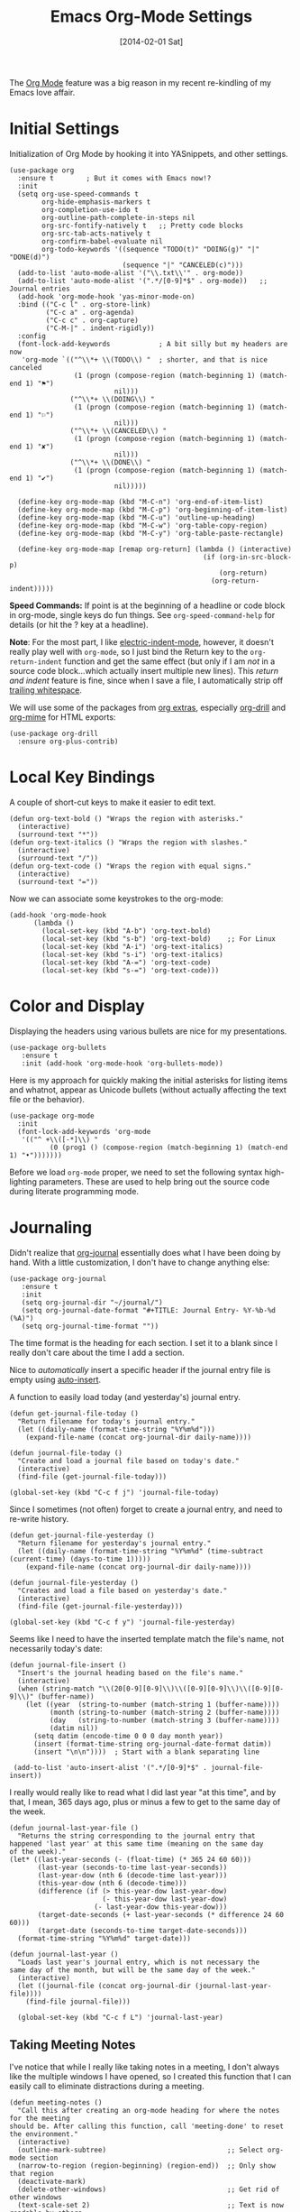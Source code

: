#+TITLE:  Emacs Org-Mode Settings
#+AUTHOR: Howard Abrams
#+EMAIL:  howard.abrams@gmail.com
#+DATE:   [2014-02-01 Sat]
#+TAGS:   emacs

The [[http://orgmode.org][Org Mode]] feature was a big reason in my recent re-kindling of my
Emacs love affair.

* Initial Settings

  Initialization of Org Mode by hooking it into YASnippets, and other settings.

  #+BEGIN_SRC elisp
    (use-package org
      :ensure t        ; But it comes with Emacs now!?
      :init
      (setq org-use-speed-commands t
            org-hide-emphasis-markers t
            org-completion-use-ido t
            org-outline-path-complete-in-steps nil
            org-src-fontify-natively t   ;; Pretty code blocks
            org-src-tab-acts-natively t
            org-confirm-babel-evaluate nil
            org-todo-keywords '((sequence "TODO(t)" "DOING(g)" "|" "DONE(d)")
                                (sequence "|" "CANCELED(c)")))
      (add-to-list 'auto-mode-alist '("\\.txt\\'" . org-mode))
      (add-to-list 'auto-mode-alist '(".*/[0-9]*$" . org-mode))   ;; Journal entries
      (add-hook 'org-mode-hook 'yas-minor-mode-on)
      :bind (("C-c l" . org-store-link)
             ("C-c a" . org-agenda)
             ("C-c c" . org-capture)
             ("C-M-|" . indent-rigidly))
      :config
      (font-lock-add-keywords            ; A bit silly but my headers are now
       'org-mode `(("^\\*+ \\(TODO\\) "  ; shorter, and that is nice canceled
                    (1 (progn (compose-region (match-beginning 1) (match-end 1) "⚑")
                              nil)))
                   ("^\\*+ \\(DOING\\) "
                    (1 (progn (compose-region (match-beginning 1) (match-end 1) "⚐")
                              nil)))
                   ("^\\*+ \\(CANCELED\\) "
                    (1 (progn (compose-region (match-beginning 1) (match-end 1) "✘")
                              nil)))
                   ("^\\*+ \\(DONE\\) "
                    (1 (progn (compose-region (match-beginning 1) (match-end 1) "✔")
                              nil)))))

      (define-key org-mode-map (kbd "M-C-n") 'org-end-of-item-list)
      (define-key org-mode-map (kbd "M-C-p") 'org-beginning-of-item-list)
      (define-key org-mode-map (kbd "M-C-u") 'outline-up-heading)
      (define-key org-mode-map (kbd "M-C-w") 'org-table-copy-region)
      (define-key org-mode-map (kbd "M-C-y") 'org-table-paste-rectangle)

      (define-key org-mode-map [remap org-return] (lambda () (interactive)
                                                    (if (org-in-src-block-p)
                                                        (org-return)
                                                      (org-return-indent)))))
  #+END_SRC

  *Speed Commands:* If point is at the beginning of a headline or
  code block in org-mode, single keys do fun things. See
  =org-speed-command-help= for details (or hit the ? key at a
  headline).

  *Note*: For the most part, I like [[https://www.gnu.org/software/emacs/manual/html_node/emacs/Indent-Convenience.html][electric-indent-mode]], however, it
  doesn't really play well with =org-mode=, so I just bind the Return
  key to the ~org-return-indent~ function and get the same effect (but
  only if I am /not/ in a source code block...which actually insert
  multiple new lines).  This /return and indent/ feature is fine, since
  when I save a file, I automatically strip off [[file:emacs.org::*Strip%20Whitespace%20on%20Save][trailing whitespace]].

  We will use some of the packages from [[http://orgmode.org/worg/org-contrib/][org extras]], especially
  [[http://orgmode.org/worg/org-contrib/org-drill.html][org-drill]] and [[http://orgmode.org/worg/org-contrib/org-mime.html][org-mime]] for HTML exports:

  #+BEGIN_SRC elisp
    (use-package org-drill
      :ensure org-plus-contrib)
  #+END_SRC

* Local Key Bindings

  A couple of short-cut keys to make it easier to edit text.

  #+BEGIN_SRC elisp
    (defun org-text-bold () "Wraps the region with asterisks."
      (interactive)
      (surround-text "*"))
    (defun org-text-italics () "Wraps the region with slashes."
      (interactive)
      (surround-text "/"))
    (defun org-text-code () "Wraps the region with equal signs."
      (interactive)
      (surround-text "="))
  #+END_SRC

  Now we can associate some keystrokes to the org-mode:

  #+BEGIN_SRC elisp
    (add-hook 'org-mode-hook
          (lambda ()
            (local-set-key (kbd "A-b") 'org-text-bold)
            (local-set-key (kbd "s-b") 'org-text-bold)    ;; For Linux
            (local-set-key (kbd "A-i") 'org-text-italics)
            (local-set-key (kbd "s-i") 'org-text-italics)
            (local-set-key (kbd "A-=") 'org-text-code)
            (local-set-key (kbd "s-=") 'org-text-code)))
  #+END_SRC

* Color and Display

  Displaying the headers using various bullets are nice for my presentations.

  #+BEGIN_SRC elisp
    (use-package org-bullets
       :ensure t
       :init (add-hook 'org-mode-hook 'org-bullets-mode))
  #+END_SRC

  Here is my approach for quickly making the initial asterisks for
  listing items and whatnot, appear as Unicode bullets (without
  actually affecting the text file or the behavior).

  #+BEGIN_SRC elisp
     (use-package org-mode
       :init
       (font-lock-add-keywords 'org-mode
        '(("^ +\\([-*]\\) "
               (0 (prog1 () (compose-region (match-beginning 1) (match-end 1) "•")))))))
  #+END_SRC

  Before we load =org-mode= proper, we need to set the following
  syntax high-lighting parameters. These are used to help bring out
  the source code during literate programming mode.

* Journaling

  Didn't realize that [[http://www.emacswiki.org/emacs/OrgJournal][org-journal]] essentially does what I have been
  doing by hand. With a little customization, I don't have to change
  anything else:

  #+BEGIN_SRC elisp
     (use-package org-journal
        :ensure t
        :init
        (setq org-journal-dir "~/journal/")
        (setq org-journal-date-format "#+TITLE: Journal Entry- %Y-%b-%d (%A)")
        (setq org-journal-time-format ""))
  #+END_SRC

  The time format is the heading for each section. I set it to a
  blank since I really don't care about the time I add a section.

  Nice to /automatically/ insert a specific header if the journal entry
  file is empty using [[https://www.gnu.org/software/emacs/manual/html_node/autotype/Autoinserting.html][auto-insert]].

  A function to easily load today (and yesterday's) journal entry.

  #+BEGIN_SRC elisp
    (defun get-journal-file-today ()
      "Return filename for today's journal entry."
      (let ((daily-name (format-time-string "%Y%m%d")))
        (expand-file-name (concat org-journal-dir daily-name))))

    (defun journal-file-today ()
      "Create and load a journal file based on today's date."
      (interactive)
      (find-file (get-journal-file-today)))

    (global-set-key (kbd "C-c f j") 'journal-file-today)
  #+END_SRC

  Since I sometimes (not often) forget to create a journal entry,
  and need to re-write history.

  #+BEGIN_SRC elisp
    (defun get-journal-file-yesterday ()
      "Return filename for yesterday's journal entry."
      (let ((daily-name (format-time-string "%Y%m%d" (time-subtract (current-time) (days-to-time 1)))))
        (expand-file-name (concat org-journal-dir daily-name))))

    (defun journal-file-yesterday ()
      "Creates and load a file based on yesterday's date."
      (interactive)
      (find-file (get-journal-file-yesterday)))

    (global-set-key (kbd "C-c f y") 'journal-file-yesterday)
  #+END_SRC

  Seems like I need to have the inserted template match the file's
  name, not necessarily today's date:

  #+BEGIN_SRC elisp
    (defun journal-file-insert ()
      "Insert's the journal heading based on the file's name."
      (interactive)
      (when (string-match "\\(20[0-9][0-9]\\)\\([0-9][0-9]\\)\\([0-9][0-9]\\)" (buffer-name))
        (let ((year  (string-to-number (match-string 1 (buffer-name))))
              (month (string-to-number (match-string 2 (buffer-name))))
              (day   (string-to-number (match-string 3 (buffer-name))))
              (datim nil))
          (setq datim (encode-time 0 0 0 day month year))
          (insert (format-time-string org-journal-date-format datim))
          (insert "\n\n"))))  ; Start with a blank separating line

     (add-to-list 'auto-insert-alist '(".*/[0-9]*$" . journal-file-insert))
  #+END_SRC

  I really would really like to read what I did last year "at this
  time", and by that, I mean, 365 days ago, plus or minus a few to get
  to the same day of the week.

  #+BEGIN_SRC elisp
    (defun journal-last-year-file ()
      "Returns the string corresponding to the journal entry that
    happened 'last year' at this same time (meaning on the same day
    of the week)."
    (let* ((last-year-seconds (- (float-time) (* 365 24 60 60)))
           (last-year (seconds-to-time last-year-seconds))
           (last-year-dow (nth 6 (decode-time last-year)))
           (this-year-dow (nth 6 (decode-time)))
           (difference (if (> this-year-dow last-year-dow)
                           (- this-year-dow last-year-dow)
                         (- last-year-dow this-year-dow)))
           (target-date-seconds (+ last-year-seconds (* difference 24 60 60)))
           (target-date (seconds-to-time target-date-seconds)))
      (format-time-string "%Y%m%d" target-date)))

    (defun journal-last-year ()
      "Loads last year's journal entry, which is not necessary the
    same day of the month, but will be the same day of the week."
      (interactive)
      (let ((journal-file (concat org-journal-dir (journal-last-year-file))))
        (find-file journal-file)))

      (global-set-key (kbd "C-c f L") 'journal-last-year)
  #+END_SRC

** Taking Meeting Notes

   I've notice that while I really like taking notes in a meeting, I
   don't always like the multiple windows I have opened, so I created
   this function that I can easily call to eliminate distractions
   during a meeting.

   #+BEGIN_SRC elisp
     (defun meeting-notes ()
       "Call this after creating an org-mode heading for where the notes for the meeting
     should be. After calling this function, call 'meeting-done' to reset the environment."
       (interactive)
       (outline-mark-subtree)                              ;; Select org-mode section
       (narrow-to-region (region-beginning) (region-end))  ;; Only show that region
       (deactivate-mark)
       (delete-other-windows)                              ;; Get rid of other windows
       (text-scale-set 2)                                  ;; Text is now readable by others
       (fringe-mode 0)
       (message "When finished taking your notes, run meeting-done."))
   #+END_SRC

   Of course, I need an 'undo' feature when the meeting is over...

   #+BEGIN_SRC elisp
     (defun meeting-done ()
       "Attempt to 'undo' the effects of taking meeting notes."
       (interactive)
       (widen)                                       ;; Opposite of narrow-to-region
       (text-scale-set 0)                            ;; Reset the font size increase
       (fringe-mode 1)
       (winner-undo))                                ;; Put the windows back in place
   #+END_SRC

* Specify the Org Directories

  I keep all my =org-mode= files in a few directories, and I would
  like them automatically searched when I generate agendas.

  #+BEGIN_SRC elisp
(setq org-agenda-files '("~/Dropbox/org/personal"
                         "~/Dropbox/org/technical"
                         "~/Dropbox/org/project"))
  #+END_SRC

* Auto Note Capturing

  Let's say you were in the middle of something, but would like to
  /take a quick note/, but without affecting the file you are
  working on. This is called a "capture", and is bound to the
  following key:

  General notes are stored in [[file:~/personal/@SUMMARY.org][@SUMMARY.org]], and tasks synced with my
  Google Task list are stored in [[file:~/personal/tasks.org][tasks.org]]:

  #+BEGIN_SRC elisp
     (defvar org-default-notes-file "~/personal/@SUMMARY.org")
     (defvar org-default-tasks-file "~/personal/tasks.org")
  #+END_SRC

  This will bring up a list of /note capturing templates/. I actually
  override this in my [[file:emacs-local.org::*Org%20Configuration][system-specific "local" configuration]] file.

  #+BEGIN_SRC elisp
    (defun ha/first-header ()
        (goto-char (point-min))
        (search-forward-regexp "^\* ")
        (beginning-of-line 1)
        (point))

    (setq org-capture-templates
          '(("n" "Thought or Note"  entry
             (file org-default-notes-file)
             "* %?\n\n  %i\n\n  See: %a" :empty-lines 1)
            ("j" "Journal Note"     entry
             (file (get-journal-file-today))
             "* %?\n\n  %i\n\n  From: %a" :empty-lines 1)
            ("t" "Task Entry"        entry
             (file+function org-default-tasks-file ha/load-org-tasks)
             "* %?\n\n  %i\n\n  From: %a" :empty-lines 1)
            ("w" "Website Announcement" entry
             (file+function "~/website/index.org" ha/first-header)
             "* %?
      :PROPERTIES:
      :PUBDATE: %t
      :END:
      ,#+HTML: <div class=\"date\">%<%e %b %Y></div>

      %i

      [[%F][Read more...]" :empty-lines 1)))
  #+END_SRC

  After you have selected the template, you type in your note and hit
  =C-c C-c= to store it in the file listed above.

  Just remember, at some point to hit =C-c C-w= to /refile/ that note
  in the appropriate place.

* Org and Google Tasks

  Using [[https://bitbucket.org/edgimar/michel-orgmode][org-michel]] for syncing a single Org file with my Google Tasks.

  #+BEGIN_SRC sh
  pip install google-api-python-client python-gflags python-dateutil httplib2
  pip install urllib3 apiclient discovery
  pip install --upgrade oauth2client
  hg clone https://bitbucket.org/edgimar/michel-orgmode
  #+END_SRC

  The problem is the =--sync= doesn't work. So, whenever I read the
  file, I pull it down first. On save, I push it:

  #+BEGIN_SRC elisp
    (defun ha/load-org-tasks ()
       (interactive)
       (shell-command (format "/usr/local/bin/michel-orgmode --pull --orgfile %s" org-default-tasks-file))
       (find-file org-default-tasks-file)
       (ha/first-header)
       (add-hook 'after-save-hook 'ha/save-org-tasks t t))

    (defun ha/save-org-tasks ()
       (save-buffer)
       (shell-command (format "/usr/local/bin/michel-orgmode --push --orgfile %s" org-default-tasks-file)))
  #+END_SRC

* Export Settings

  Seems some change now requires a direct load of HTML:

  To make the =org-mode= export defaults closer to my liking
  (without having to put specific #+PROPERTY commands), I get rid of
  the postamble, and then configure the default fonts.

  #+BEGIN_SRC elisp
    (use-package ox-html
      :init
      (setq org-html-postamble nil)
      (setq org-export-with-section-numbers nil)
      (setq org-export-with-toc nil)
      (setq org-html-head-extra "
         <link href='http://fonts.googleapis.com/css?family=Source+Sans+Pro:400,700,400italic,700italic&subset=latin,latin-ext' rel='stylesheet' type='text/css'>
         <link href='http://fonts.googleapis.com/css?family=Source+Code+Pro:400,700' rel='stylesheet' type='text/css'>
         <style type='text/css'>
            body {
               font-family: 'Source Sans Pro', sans-serif;
            }
            pre, code {
               font-family: 'Source Code Pro', monospace;
            }
         </style>"))
  #+END_SRC

* Presentations

  I alternated between the browser-based presentation tool, [[https://github.com/hakimel/reveal.js/][reveal.js]]
  and staying in Emacs with [[https://github.com/takaxp/org-tree-slide][org-tree-slide]].

** Reveal

   Generate presentations from my org-mode files using
   [[https://github.com/yjwen/org-reveal][org-reveal]]. Just download and make the results available to the
   HTML output:

   #+BEGIN_SRC elisp
     (use-package ox-reveal
        :init
        (setq org-reveal-root (concat "file://" (getenv "HOME") "/Public/js/reveal.js"))
        (setq org-reveal-postamble "Howard Abrams"))
   #+END_SRC

** Tree Slide

   A quick way to display an org-mode file is using [[https://github.com/takaxp/org-tree-slide][org-tree-slide]].

   * org-tree-slide-move-next-tree (C->)
   * org-tree-slide-move-previous-tree (C-<)
   * org-tree-slide-content (C-x s c)

   #+BEGIN_SRC elisp
     (use-package org-tree-slide
        :ensure t
        :init
        (setq org-tree-slide-skip-outline-level 4)
        (org-tree-slide-simple-profile))
   #+END_SRC

* Literate Programming

  The trick to literate programming is in the [[http://orgmode.org/worg/org-contrib/babel/intro.html][Babel project]], which
  allows org-mode to not only interpret source code blocks, but
  evaluate them and tangle them out to a file.

  #+BEGIN_SRC elisp
   (use-package org
     :config
     (org-babel-do-load-languages
      'org-babel-load-languages
      '((sh         . t)
        (js         . t)
        (emacs-lisp . t)
        (perl       . t)
        (scala      . t)
        (clojure    . t)
        (python     . t)
        (ruby       . t)
        (dot        . t)
        (css        . t)
        (plantuml   . t))))
  #+END_SRC

  It seems to automatically recognize the language used in a source
  block, but if not, call =org-babel-lob-ingest= to add all the
  languages from the code blocks in a particular file into the list
  that Babel supports.  Keystroke: =C-c C-v i=.

  According to [[http://endlessparentheses.com/emacs-narrow-or-widen-dwim.html][the narrow-widen article]], we can have =C-x C-s= get
  out of editing org-mode source code blocks:

  #+BEGIN_SRC elisp
    (eval-after-load 'org-src
      '(define-key org-src-mode-map
         (kbd "C-x C-s") #'org-edit-src-exit))
  #+END_SRC

** Just Evaluate It

   I'm normally fine with having my code automatically evaluated.

   #+BEGIN_SRC elisp
     (setq org-confirm-babel-evaluate nil)
   #+END_SRC

** Font Coloring in Code Blocks

   Once upon a time, fontifying individual code blocks made it
   impossible to edit the block without =org-edit-special=. Now that
   the syntax rendering is faster, I keep it on.

   #+BEGIN_SRC elisp
     (setq org-src-fontify-natively t)
     (setq org-src-tab-acts-natively t)
   #+END_SRC

* Technical Artifacts

  Need to provide the =init-org-mode= so that I can require this
  package.

  #+BEGIN_SRC elisp
    (provide 'init-org-mode)
  #+END_SRC

  Before you can build this on a new system, make sure that you put
  the cursor over any of these properties, and hit: =C-c C-c=

#+DESCRIPTION: A literate programming version of my Emacs Initialization of Org-Mode
#+PROPERTY:    results silent
#+PROPERTY:    header-args:sh  :tangle no
#+PROPERTY:    tangle ~/.emacs.d/elisp/init-org-mode.el
#+PROPERTY:    eval no-export
#+PROPERTY:    comments org
#+OPTIONS:     num:nil toc:nil todo:nil tasks:nil tags:nil
#+OPTIONS:     skip:nil author:nil email:nil creator:nil timestamp:nil
#+INFOJS_OPT:  view:nil toc:nil ltoc:t mouse:underline buttons:0 path:http://orgmode.org/org-info.js
